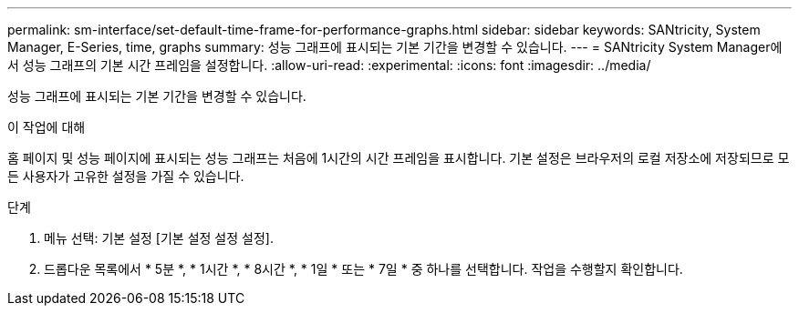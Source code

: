 ---
permalink: sm-interface/set-default-time-frame-for-performance-graphs.html 
sidebar: sidebar 
keywords: SANtricity, System Manager, E-Series, time, graphs 
summary: 성능 그래프에 표시되는 기본 기간을 변경할 수 있습니다. 
---
= SANtricity System Manager에서 성능 그래프의 기본 시간 프레임을 설정합니다.
:allow-uri-read: 
:experimental: 
:icons: font
:imagesdir: ../media/


[role="lead"]
성능 그래프에 표시되는 기본 기간을 변경할 수 있습니다.

.이 작업에 대해
홈 페이지 및 성능 페이지에 표시되는 성능 그래프는 처음에 1시간의 시간 프레임을 표시합니다. 기본 설정은 브라우저의 로컬 저장소에 저장되므로 모든 사용자가 고유한 설정을 가질 수 있습니다.

.단계
. 메뉴 선택: 기본 설정 [기본 설정 설정 설정].
. 드롭다운 목록에서 * 5분 *, * 1시간 *, * 8시간 *, * 1일 * 또는 * 7일 * 중 하나를 선택합니다. 작업을 수행할지 확인합니다.

